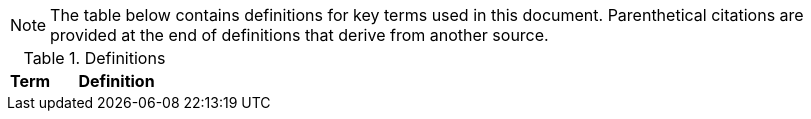 NOTE: The table below contains definitions for key terms used in this document. Parenthetical citations are provided at the end of definitions that derive from another source. 

.Definitions
[%header, width="100%", cols="1,3"]
|====
|Term|Definition
//## A
//|AA Account|A type of Active Directory Resource Management Account; specifically, an administrator account. The standard method of performing administrative functions at NASA is through the use of NASA Consolidated Active Directory (NCAD) administrative accounts. These accounts have the prefix "aa-" (e.g., aa-jdoe).
//|Authentication| Verifying the identity of a user, process, or device, often as a prerequisite to allowing access to resources in an information system. (NIST)
//|Authorization|Access privileges granted to a user, program, or process or the act of granting those privileges. (NIST)


//## B
//|Block Storage| An approach to data storage in which data is broken down into blocks that are stored separately. Each block has a unique identifier within the storage system. Also know as "block-level storage". 


//## C
//|Cipher Strength| The number of bits in the key used to encrypt data.
//|Clean Source Principle| The practice of requiring all security dependencies to be as trustworthy as the object being secured. Per Microsoft, "any subject in control of an object is a security dependency of that object. If an adversary can control anything in control of a target object, they can control that target object. Because of this threat, you must ensure that the assurances for all security dependencies are at or above the desired security level of the object itself." (Microsoft)
//|Cloud Consumer| A person or organization that maintains a business relationship with and uses service from one or more cloud provider. (NIST)
//|Cloud Service Provider|A company that offers some component of cloud computing such as a cloud-based platform, infrastructure, application, or storage device. These components are typically delivered via various cloud service models (e.g., IaaS, PaaS, SaaS).
//|Cloud Storage Services| Services that allow information and data to be stored within a cloud environment. These services can include, but are not limited to, block storage, object storage, cloud-hosted file systems, and Software as a Service (SaaS) cloud storage.  
//|Community Cloud| Cloud infrastructure that is provisioned for exclusive use by a specific community of cloud consumers from organizations that have shared concerns (e.g., mission, security requirements, policy, and compliance considerations). A community cloud may be owned, managed, and operated by one or more of the organizations in the community, a third party, or some combination of them, and it may exist on or off premises.
//|Computing Device|A machine (real or virtual) for performing calculations automatically. Computing devices include, but are not limited to, computers, servers, routers, and switches. (NIST)
//|Computing System|A subset of information systems and may be physical or virtual. Computing systems are defined as desktop devices, laptop devices, mobile devices, tablet devices, servers, and Infrastructure-as-a-Service (IaaS) systems. 
//|Configuration Item|An aggregation of information system components that is designated for configuration management and treated as a single entity in the configuration management process. (NIST)
//|Configuration Management|A collection of activities focused on establishing and maintaining the integrity of products and systems, through control of the processes for initializing, changing, and monitoring the configurations of those products and systems throughout the system development life cycle. (NIST)
//|Configuration Profile|A configuration profile is an XML file that allows you to distribute configuration settings to macOS devices.
//|Controlled Unclassified Information|Information that the Government creates or possesses, or that an entity creates or possesses for or on behalf of the Government, that a law, regulation, or Government-wide policy requires or permits an agency to handle using safeguarding or dissemination controls. However, Controlled Unclassified Information (CUI) does not include classified information or information a non-executive branch entity possesses and maintains in its own systems that did not come from, or was not created or possessed by or for, an executive branch agency or an entity acting for an agency. (NIST)
//|Cryptography| The discipline that embodies the principles, means, and methods for the transformation of data in order to hide their semantic content, prevent their unauthorized use, or prevent their undetected modification. (NIST)


//## D
//|Data|Any piece of information suitable for use in a computer. (NIST)
//|Data At Rest|Data in persistent storage on a device.
//|Data Storage Device|Any device that can store data (either temporarily or permanently). Data storage devices include but are not limited to computer storage devices, server storage devices, laptops/notebooks, phones, backup media, removable digital system media, and cloud storage.


//## E
//|Elevated Privilege|Permissions that allow a user to change the system configuration of a computing system.
//|Email Server|A server that has the ability to send and receive email for remote clients. A system that only handles self-generated email is not an email server. 
//|Emergency Access Account|Highly privileged accounts that are not assigned to specific individuals but are accessible to a limited list of administrators to use in case of emergency. Emergency access accounts are limited to emergency (also referred to as "break glass") scenarios in which normal administrative accounts cannot be used. 
//|End-User Workstation|A term used generically to refer to desktops, laptop computers, mobile devices, engineering workstations, and other computing devices that are utilized to provide basic interoperability.
//|Environment|Aggregate of external procedures, conditions, and objects affecting the development, operation, and maintenance of an information system. (NIST)

// Azure AD:
//|Extension Attributes|Directory schema extension attributes provide a way to store additional data in Azure Active Directory on user objects and other directory objects such as groups, tenant details, service principals. Only extension attributes on user objects can be used for emitting claims to applications.(Microsoft) 

//Jamf:
//|Extension Attributes|Computer extension attributes are custom fields created in Jamf Pro to collect almost any type of data from a system.


//## F
//|Firewall| An inter-network connection device that restricts data communication traffic between two connected networks. A firewall may be either an application installed on a general-purpose computer or a dedicated platform (appliance), which forwards or rejects/drops packets on a network. Typically firewalls are used to define zone borders. Firewalls generally have rules restricting which ports are open. (NIST)
//|Full Disk Encryption|The process of encrypting all data on the drive used to boot a computer, including the computer's operating system. Full Disk Encryption (FDE) solutions only permit access to the data after successful authentication. Also known as "whole disk encryption".


//## G


//## H
//|Headless|A term used to describe an asset that is accessed exclusively via a network connection. A headless asset will not have peripheral hardware (e.g., keyboard, mouse, or monitor) connected to it.
//|High-Value Asset|Information or an information system that is so critical to an organization that the loss or corruption of this information or loss of access to the system would have serious impacts on the organization's ability to perform its mission or conduct business.
//|Hybrid Cloud|A computing environment comprising two or more distinct cloud infrastructures (e.g., private, community, or public).The infrastructures used in a hybrid cloud environment remain unique entities, but they are bound together by standardized or proprietary technology that enables data and application portability (e.g., cloud bursting for load balancing between clouds).


//## I
//|Incident|An occurrence that actually or potentially jeopardizes the confidentiality, integrity, or availability of an information system or the information the system processes, stores, or transmits or that constitutes a violation or imminent threat of violation of security policies, security procedures, or acceptable use policies. (NIST)
//|Information System|A discrete set of information resources organized for the collection, processing, maintenance, use, sharing, dissemination, or disposition of information. (NIST)
//|Information System Owner|Official responsible for the overall procurement, development, integration, modification, or operation and maintenance of an information system. (NIST)
//|Interactive Authentication|Authentication to the recovery of encrypted data requiring an authorized user or administrator to access the encryption recovery key for direct access to the encrypted volume.
//|Infrastructure|The hardware, software, facilities, and service components that support the delivery of business systems and IT-enabled processes.
//|Intrusion|A security event, or a combination of multiple security events, that constitutes a security incident in which an intruder gains, or attempts to gain, access to a system or system resource without having authorization to do so. (NIST)


//## J
//|Jump System|In the case of a multiple hop scenario, jump systems are the intervening systems between the origin and the target.


//## K
//|Key|A value used to control cryptographic operations, such as decryption, encryption, signature generation, or signature verification. (NIST)
//|Key Escrow|The retention of the private component of the key pair associated with a subscriber's encryption certificate to support key recovery. (NIST)

//## L
//|Least Privilege|The principle that a security architecture should be designed so that each entity is granted the minimum system resources and authorizations that the entity needs to perform its function. (NIST)


//## M
//|Mission System|Computing systems designed to meet NASA program needs. 
//|Multi-User System|A computing system designed with the purpose of providing access to one or more primary users.


//## N
//|NASA User|Any explicitly authorized patron of a NASA information system.
//|Network Administrator|A person who manages a local area network (LAN) within an organization. Responsibilities include ensuring network security, installing new applications, distributing software upgrades, monitoring daily activity, enforcing licensing agreements, developing a storage management program, and providing for routine backups. (NIST)
//|Non-Organizational Users|Information system users other than organizational users explicitly defined in link:https://cset.nasa.gov/latest/nist-sp-800-53[NIST Special Publication 800-53 Revision 5], _Security and Privacy Controls for Information Systems and Organizations_, control IA-02, _Identification and Authentication (Organizational Users)_.


//## O
//|Object Storage|A technology that manages data as objects. Object types are assigned unique identifiers, allowing systems to retrieve them. 
//|Organizational User|An organizational employee or an individual the organization deems to have equivalent status of an employee including, for example, contractor, guest researcher, or individual detailed from another organization. (NIST)
//|Origin System|The system for which a smartcard is physically presented.


//## P
//|PC Hardware|Also known as PC-based hardware, PC-based system, or PC system. This term refers to end-user workstations that run on an operating system (OS) other than macOS.
//|Persistent Data Storage Device|Any data storage device that retains data after power to that device is shut off.
//|PIV| While the acronym PIV stands for is Personal Identity Verification, the terms PIV, PIV card, PIV smartcard, Smart Badge, or Badge are used synonymously to describe the physical smartcard issued to Federal workers.
//|PIV Reader|The integrated or attached device component that allows the system to access a physical smartcard. Also referred to as a "smartcard reader" or "card reader". 
//|Platform as a Service|The capability provided to the cloud consumer is to deploy onto the cloud infrastructure cloud consumer-created or acquired applications created using programming languages, libraries, services, and tools supported by the provider. The cloud consumer does not manage or control the underlying cloud infrastructure including network, servers, operating systems, or storage, but has control over the deployed applications and possibly configuration settings for the application-hosting environment.(NIST)
//|Portable Storage Device|A system component that can communicate with and be added to or removed from a system or network and that is limited to data storage—including text, video, audio or image data—as its primary function (e.g., optical discs, external or removable hard drives, external or removable solid-state disk drives, magnetic or optical tapes, flash memory devices, flash memory cards, and other external or removable disks). (NIST)
//|Primary Logical Storage|Any fixed storage device that contains the operating system.
//|Primary User| A person who logs in to, and interacts with, a device. The primary user is in direct contact with the system interface.
//|Private Cloud|Cloud infrastructure that is provisioned for exclusive use by a single organization comprising multiple cloud consumers (e.g., business units). It may be owned, managed, and operated by the organization, a third party, or some combination of them, and it may exist on or off premises. (NIST)
//|Private Key/Certificate|The secret part of an asymmetric key pair that is typically used to digitally sign or decrypt data. (NIST)
//|Privileged Access|The ability to access and manage an organization's information assets and systems.
//|Privileged Access Workstation|A dedicated workstation used exclusively for administrative management of designated high-value IT resources, including servers, workstations, directory services, applications, databases, and network components.
//|Privileged Access Management|Processes for protecting access to accounts that have access permissions that can affect IT system configurations and data security (e.g., superusers, domain administrators, and global administrators).(FICAM)
//|Public Cloud| Cloud infrastructure that is provisioned for use by the general public. It may be owned, managed, and/or operated by a business, academic institution, and/or government organization. It exists on the premises of the cloud service provider.
//|Public Key/Certificate|The public part of an asymmetric key pair that is typically used to verify signatures or encrypt data. (NIST)


//## Q


//## R
//|Removable Digital System Media|Portable data storage medium that can be added to or removed from a computing device or network. Examples include, but are not limited to, optical discs (e.g., CDs, DVDs, Blu-ray); external/removable hard drives; external/removable Solid State Disk (SSD) drives; magnetic/optical tapes; flash memory devices (e.g., USB, eSATA, Flash Drive, Thumb Drive); flash memory cards (e.g., Secure Digital (SD) cards, CompactFlash, Memory Stick, MMC, xD); and other external/removable disks (e.g., floppy, Zip, Jaz, Bernoulli, UMD). (NIST)
//|Resource Administrator|A NASA user who has elevated privileges to one or multiple servers that require an "AA Account" for login.


//## S
//|Sanitization|The process of removing data from storage devices with a degree of certainty that corresponds to the risk levels incorporated in the link:https://cset.nasa.gov/latest/fips-199[FIPS-199] confidentiality categorization. (link:https://cset.nasa.gov/latest/its-hbk-2810.11-2[ITS-HBK-2810.11-2__x__])
//|Secondary Logical Storage|Any fixed storage device that does not contain the operating system.
//|Secure Enclave|A dedicated, secure subsystem integrated into Macs with Apple silicon and those with the T2 chip. Encryption keys stored in the Secure Enclave are isolated from the device's main processor (i.e., the Secure Enclave provides an extra layer of security). 
//|Security Configuration Management|The management and control of configurations for an information system to enable security and facilitate the management of risk. (NIST)
//|Self Service|Self Service is a macOS application installed when a system is enrolled in Jamf Pro that allows end users to browse and install/uninstall approved applications, update configurations, and perform basic troubleshooting tasks.
//|Server|A computer or device on a network that manages network resources. Examples include file servers (to store files), print servers (to manage one or more printers), network servers (to manage network traffic), and database servers (to process database queries). (NIST)
//|Server Administrator|A NASA user who has elevated privileges to one or more servers in the environment.
//|Service Administrator|A NASA user who has administrative privileges to a cloud-based service that affects the Agency (e.g., a cloud-based directory or email service).
//|Shared Computing Devices|Computing devices designed to provide access and authentication to multiple users.
//|Single Sign-On|An authentication service that enables users to securely authenticate to multiple applications and websites with just one set of credentials.
//|Single-User System|A computing system that is designed to provide access to only a single user once configured; it supports one user at a time. Examples include, but are not limited to, phones, tablets, and other devices which have provisions for only one user to authenticate to the device.
//|Smart Groups|In Jamf Pro, smart groups provide a way to organize managed systems based on one or more attributes, such as building, model, and operating system.
//|Smartcard Reader|The integrated or attached device component that allows the system to access the physical smartcard.
//|Software as a Service|The capability provided to the consumer is to use the provider’s applications running on a cloud infrastructure. The applications are accessible from various client devices through either a thin client interface, such as a web browser (e.g., web-based email), or a program interface. The consumer does not manage or control the underlying cloud infrastructure including network, servers, operating systems, storage, or even individual application capabilities, with the possible exception of limited user-specific application configuration settings. (NIST)
//|Standard Elevated Privilege NASA User|A standard NASA user who has administrator privileges for their local workstation(s).
//|Standard NASA User|Any explicitly authorized patron of a NASA information system without administrator rights or elevated privileges.
//|Standard User|A user account with limited privileges that will be used for general tasks such as reading email and surfing the Web. (NIST)
//|System Administrator|An individual, group, or organization responsible for setting up and maintaining a system or specific system elements, implements approved secure baseline configurations, incorporates secure configuration settings for IT products, and conducts/assists with configuration monitoring activities as needed. (NIST)


//## T
//|Target System|Any system that is being accessed remotely from the origin system.
//|Token|A portable, user-controlled, physical device (e.g., smartcard) used to store cryptographic information and possibly also perform cryptographic functions. (NIST) 
//|Transparent Security|Describes an abstracted security layer built into a product and which has been enabled by default without user action.
//|Trusted Platform Module| A dedicated controller that is designed specifically to secure hardware by carrying out cryptographic operations.

//## U


//## V
//|Virtual Private Network|A virtual network built on top of existing physical networks that can provide a secure communications mechanism for data and IP information transmitted between networks or between different nodes on the same network. (NIST)

//## W
//|Workstation Administrator| A NASA user who has elevated privileges across multiple, non-server, computing systems that are not their own.


//## X


//## Y


//## Z


|====

